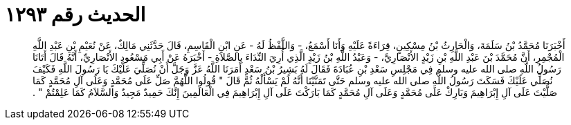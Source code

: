 
= الحديث رقم ١٢٩٣

[quote.hadith]
أَخْبَرَنَا مُحَمَّدُ بْنُ سَلَمَةَ، وَالْحَارِثُ بْنُ مِسْكِينٍ، قِرَاءَةً عَلَيْهِ وَأَنَا أَسْمَعُ، - وَاللَّفْظُ لَهُ - عَنِ ابْنِ الْقَاسِمِ، قَالَ حَدَّثَنِي مَالِكٌ، عَنْ نُعَيْمِ بْنِ عَبْدِ اللَّهِ الْمُجْمِرِ، أَنَّ مُحَمَّدَ بْنَ عَبْدِ اللَّهِ بْنِ زَيْدٍ الأَنْصَارِيَّ، - وَعَبْدُ اللَّهِ بْنُ زَيْدٍ الَّذِي أُرِيَ النِّدَاءَ بِالصَّلاَةِ - أَخْبَرَهُ عَنْ أَبِي مَسْعُودٍ الأَنْصَارِيِّ، أَنَّهُ قَالَ أَتَانَا رَسُولُ اللَّهِ صلى الله عليه وسلم فِي مَجْلِسِ سَعْدِ بْنِ عُبَادَةَ فَقَالَ لَهُ بَشِيرُ بْنُ سَعْدٍ أَمَرَنَا اللَّهُ عَزَّ وَجَلَّ أَنْ نُصَلِّيَ عَلَيْكَ يَا رَسُولَ اللَّهِ فَكَيْفَ نُصَلِّي عَلَيْكَ فَسَكَتَ رَسُولُ اللَّهِ صلى الله عليه وسلم حَتَّى تَمَنَّيْنَا أَنَّهُ لَمْ يَسْأَلْهُ ثُمَّ قَالَ ‏"‏ قُولُوا اللَّهُمَّ صَلِّ عَلَى مُحَمَّدٍ وَعَلَى آلِ مُحَمَّدٍ كَمَا صَلَّيْتَ عَلَى آلِ إِبْرَاهِيمَ وَبَارِكْ عَلَى مُحَمَّدٍ وَعَلَى آلِ مُحَمَّدٍ كَمَا بَارَكْتَ عَلَى آلِ إِبْرَاهِيمَ فِي الْعَالَمِينَ إِنَّكَ حَمِيدٌ مَجِيدٌ وَالسَّلاَمُ كَمَا عَلِمْتُمْ ‏"‏ ‏.‏